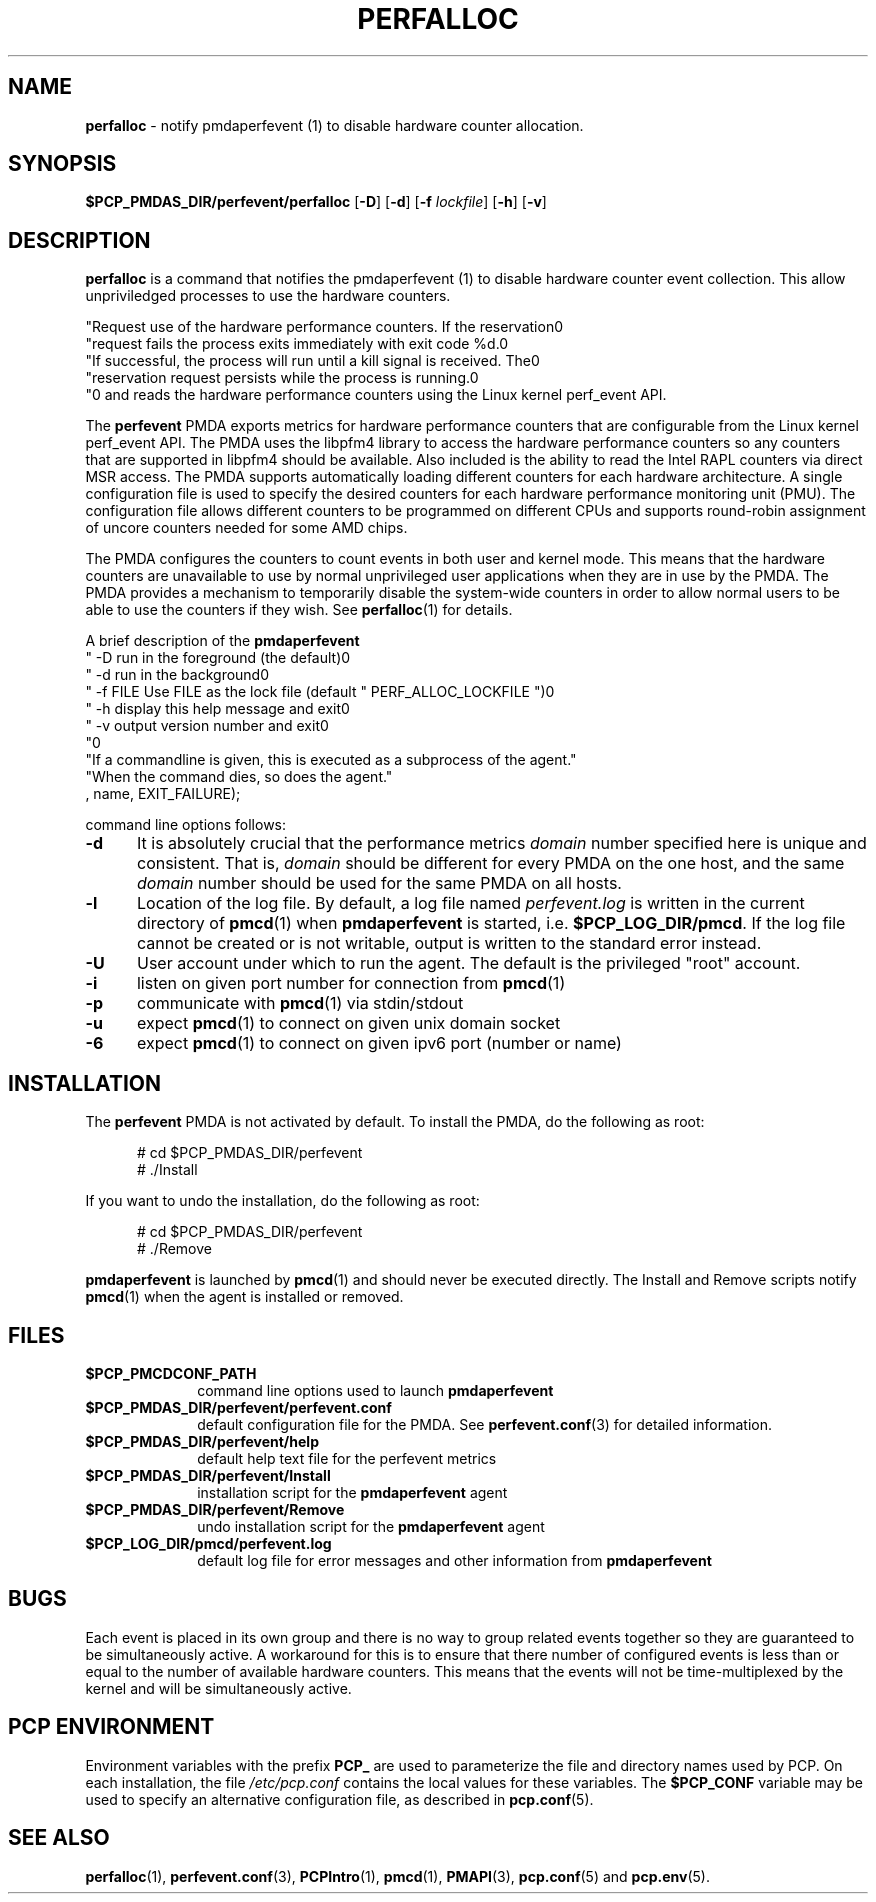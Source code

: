 '\"macro stdmacro
.\"
.\" Copyright (c) 2014 Joseph White
.\"
.\" This program is free software; you can redistribute it and/or modify it
.\" under the terms of the GNU General Public License as published by the
.\" Free Software Foundation; either version 2 of the License, or (at your
.\" option) any later version.
.\"
.\" This program is distributed in the hope that it will be useful, but
.\" WITHOUT ANY WARRANTY; without even the implied warranty of MERCHANTABILITY
.\" or FITNESS FOR A PARTICULAR PURPOSE.  See the GNU General Public License
.\" for more details.
.\"
.TH PERFALLOC 1 "PCP" "Performance Co-Pilot"
.SH NAME
\f3perfalloc\f1 \- notify 
.BR
pmdaperfevent (1)
to disable hardware counter allocation.
.SH SYNOPSIS
\f3$PCP_PMDAS_DIR/perfevent/perfalloc\f1
[\f3\-D\f1]
[\f3\-d\f1]
[\f3\-f\f1 \f2lockfile\f1]
[\f3\-h\f1]
[\f3\-v\f1]
.SH DESCRIPTION
.B perfalloc
is a command that notifies the 
.BR
pmdaperfevent (1)
to disable hardware counter event collection. This allow unpriviledged processes
to use the hardware counters.

           "Request use of the hardware performance counters. If the reservation\n"
           "request fails the process exits immediately with exit code %d.\n"
           "If successful, the process will run until a kill signal is received. The\n"
           "reservation request persists while the process is running.\n"
           "\n"
and reads the hardware performance counters using the Linux kernel
perf_event API. 
.PP
The
.B perfevent
PMDA exports metrics for hardware performance counters that are configurable
from the Linux kernel perf_event API.  The PMDA uses the libpfm4 library to
access the hardware performance counters so any counters that are supported in
libpfm4 should be available. Also included is the ability to read the Intel
RAPL counters via direct MSR access.
The PMDA supports automatically loading different counters for each hardware
architecture. A single configuration file is used to specify the desired
counters for each hardware performance monitoring unit (PMU). The configuration
file allows different counters to be programmed on different CPUs and supports
round-robin assignment of uncore counters needed for some AMD chips. 

The PMDA configures the counters to count events in both user and kernel mode.
This means that the hardware counters are unavailable to use by normal
unprivileged user applications when they are in use by the PMDA. The
PMDA provides a mechanism to temporarily disable the system-wide
counters in order to allow normal users to be able to use the counters
if they wish. See
.BR perfalloc (1)
for details.

.PP
A brief description of the
.B pmdaperfevent
           "  -D       run in the foreground (the default)\n"
           "  -d       run in the background\n"
           "  -f FILE  Use FILE as the lock file (default " PERF_ALLOC_LOCKFILE ")\n"
           "  -h       display this help message and exit\n"
           "  -v       output version number and exit\n"
           "\n"
           "If a commandline is given, this is executed as a subprocess of the agent."
           "When the command dies, so does the agent."
           , name, EXIT_FAILURE);

command line options follows:
.TP 5
.B \-d
It is absolutely crucial that the performance metrics
.I domain
number specified here is unique and consistent.
That is,
.I domain
should be different for every PMDA on the one host, and the same
.I domain
number should be used for the same PMDA on all hosts.
.TP
.B \-l
Location of the log file.  By default, a log file named
.I perfevent.log
is written in the current directory of
.BR pmcd (1)
when
.B pmdaperfevent
is started, i.e.
.BR $PCP_LOG_DIR/pmcd .
If the log file cannot
be created or is not writable, output is written to the standard error instead.
.TP
.B \-U
User account under which to run the agent.
The default is the privileged "root" account.
.TP
.B \-i
listen on given port number for connection from 
.BR pmcd (1)
.TP
.B \-p
communicate with 
.BR pmcd (1)
via stdin/stdout
.TP
.B \-u
expect 
.BR pmcd (1)
to connect on given unix domain socket
.TP
.B \-6
expect
.BR pmcd (1)
to connect on given ipv6 port (number or name)
.SH INSTALLATION
The
.B perfevent
PMDA is not activated by default. 
To install the PMDA, do the following as root:
.PP
.ft CW
.nf
.in +0.5i
# cd $PCP_PMDAS_DIR/perfevent
# ./Install
.in
.fi
.ft 1
.PP
If you want to undo the installation, do the following as root:
.PP
.ft CW
.nf
.in +0.5i
# cd $PCP_PMDAS_DIR/perfevent
# ./Remove
.in
.fi
.ft 1
.PP
.B pmdaperfevent
is launched by
.BR pmcd (1)
and should never be executed directly.
The Install and Remove scripts notify
.BR pmcd (1)
when the agent is installed or removed.
.SH FILES
.PD 0
.TP 10
.B $PCP_PMCDCONF_PATH
command line options used to launch
.B pmdaperfevent
.TP 10
.B $PCP_PMDAS_DIR/perfevent/perfevent.conf
default configuration file for the PMDA. See
.BR perfevent.conf (3)
for detailed information.
.TP 
.B $PCP_PMDAS_DIR/perfevent/help
default help text file for the perfevent metrics
.TP
.B $PCP_PMDAS_DIR/perfevent/Install
installation script for the
.B pmdaperfevent
agent
.TP
.B $PCP_PMDAS_DIR/perfevent/Remove
undo installation script for the 
.B pmdaperfevent
agent
.TP
.B $PCP_LOG_DIR/pmcd/perfevent.log
default log file for error messages and other information from
.B pmdaperfevent
.PD
.SH BUGS
Each event is placed in its own group and there is no way to group related
events together so they are guaranteed to be simultaneously active.
A workaround for this is to ensure that there number of configured events is
less than or equal to the number of available hardware counters. This means that
the events will not be time-multiplexed by the kernel and will be simultaneously active.
.SH "PCP ENVIRONMENT"
Environment variables with the prefix
.B PCP_
are used to parameterize the file and directory names
used by PCP.
On each installation, the file
.I /etc/pcp.conf
contains the local values for these variables.
The
.B $PCP_CONF
variable may be used to specify an alternative
configuration file,
as described in
.BR pcp.conf (5).
.SH SEE ALSO
.BR perfalloc (1),
.BR perfevent.conf (3),
.BR PCPIntro (1),
.BR pmcd (1),
.BR PMAPI (3),
.BR pcp.conf (5)
and
.BR pcp.env (5).
